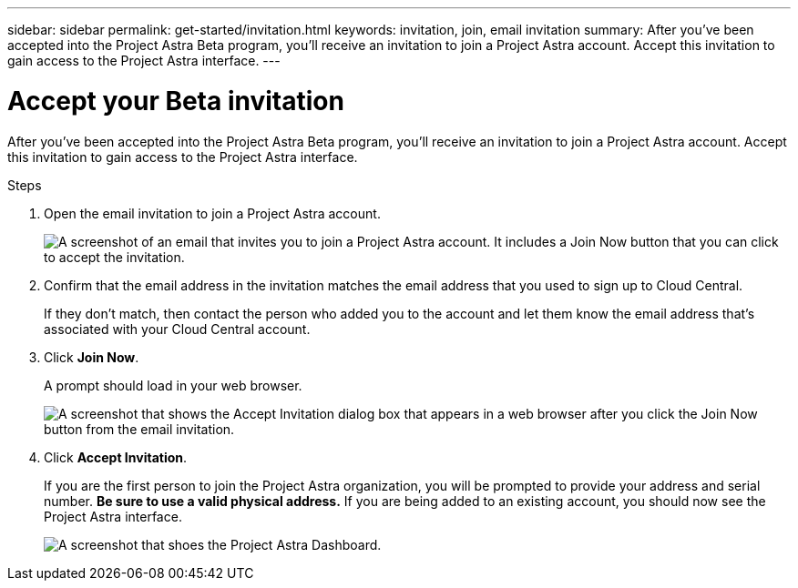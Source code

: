 ---
sidebar: sidebar
permalink: get-started/invitation.html
keywords: invitation, join, email invitation
summary: After you've been accepted into the Project Astra Beta program, you'll receive an invitation to join a Project Astra account. Accept this invitation to gain access to the Project Astra interface.
---

= Accept your Beta invitation
:hardbreaks:
:icons: font
:imagesdir: ../media/get-started/

[.lead]
After you've been accepted into the Project Astra Beta program, you'll receive an invitation to join a Project Astra account. Accept this invitation to gain access to the Project Astra interface.

.Steps

. Open the email invitation to join a Project Astra account.
+
image:screenshot-invitation.gif[A screenshot of an email that invites you to join a Project Astra account. It includes a Join Now button that you can click to accept the invitation.]

. Confirm that the email address in the invitation matches the email address that you used to sign up to Cloud Central.
+
If they don't match, then contact the person who added you to the account and let them know the email address that's associated with your Cloud Central account.

. Click *Join Now*.
+
A prompt should load in your web browser.
+
image:screenshot-accept-invitation.gif[A screenshot that shows the Accept Invitation dialog box that appears in a web browser after you click the Join Now button from the email invitation.]

. Click *Accept Invitation*.
+
If you are the first person to join the Project Astra organization, you will be prompted to provide your address and serial number. **Be sure to use a valid physical address.** If you are being added to an existing account, you should now see the Project Astra interface.
+
image:screenshot-dashboard.gif[A screenshot that shoes the Project Astra Dashboard.]

